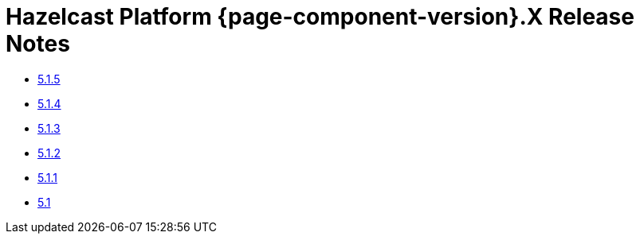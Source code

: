 = Hazelcast Platform {page-component-version}.X Release Notes 

* xref:5-1-5.adoc[5.1.5]
* xref:5-1-4.adoc[5.1.4]
* xref:5-1-3.adoc[5.1.3]
* xref:5-1-2.adoc[5.1.2]
* xref:5-1-1.adoc[5.1.1]
* xref:5-1.adoc[5.1]